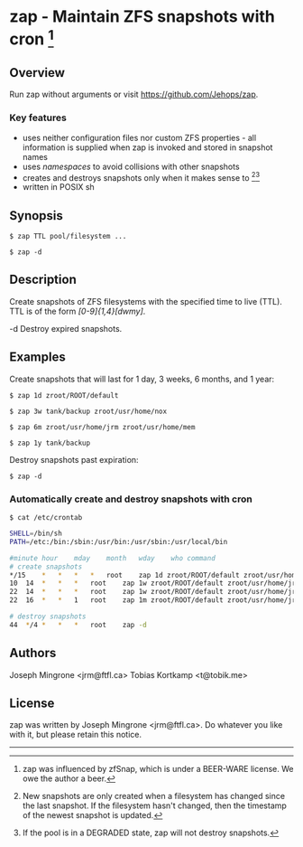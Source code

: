 * zap - Maintain ZFS snapshots with cron [1]

** Overview
   Run zap without arguments or visit https://github.com/Jehops/zap.
*** Key features
    - uses neither configuration files nor custom ZFS properties - all
      information is supplied when zap is invoked and stored in snapshot names
    - uses /namespaces/ to avoid collisions with other snapshots
    - creates and destroys snapshots only when it makes sense to [2][3]
    - written in POSIX sh

** Synopsis
   =$ zap TTL pool/filesystem ...=

   =$ zap -d=

** Description
   Create snapshots of ZFS filesystems with the specified time to live (TTL).
   TTL is of the form /[0-9]{1,4}[dwmy]/.

   -d   Destroy expired snapshots.

** Examples
   Create snapshots that will last for 1 day, 3 weeks, 6 months, and 1 year:

   =$ zap 1d zroot/ROOT/default=

   =$ zap 3w tank/backup zroot/usr/home/nox=

   =$ zap 6m zroot/usr/home/jrm zroot/usr/home/mem=

   =$ zap 1y tank/backup=

   Destroy snapshots past expiration:

   =$ zap -d=

*** Automatically create and destroy snapshots with cron
    =$ cat /etc/crontab=
#+BEGIN_SRC sh
SHELL=/bin/sh
PATH=/etc:/bin:/sbin:/usr/bin:/usr/sbin:/usr/local/bin

#minute	hour	mday	month	wday	who	command
# create snapshots
*/15	*	*	*	*	root	zap 1d zroot/ROOT/default zroot/usr/home/jrm
10	14	*	*	*	root	zap 1w zroot/ROOT/default zroot/usr/home/jrm
22	14	*	*	*	root	zap 1w zroot/ROOT/default zroot/usr/home/jrm
22	16	*	*	1	root	zap 1m zroot/ROOT/default zroot/usr/home/jrm

# destroy snapshots
44	*/4	*	*	*	root	zap -d
#+END_SRC

** Authors
   Joseph Mingrone <jrm@ftfl.ca>
   Tobias Kortkamp <t@tobik.me>
** License
   zap was written by Joseph Mingrone <jrm@ftfl.ca>.  Do whatever you like with
   it, but please retain this notice.

-----

[1] zap was influenced by zfSnap, which is under a BEER-WARE license.
We owe the author a beer.

[2] New snapshots are only created when a filesystem has changed since the last
snapshot.  If the filesystem hasn't changed, then the timestamp of the newest
snapshot is updated.

[3] If the pool is in a DEGRADED state, zap will not destroy snapshots.